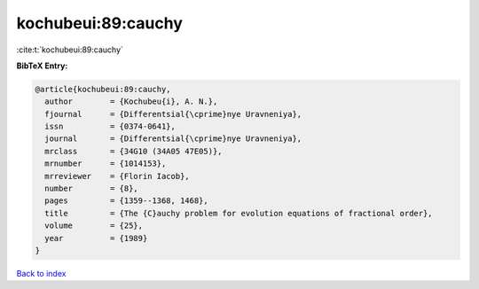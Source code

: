 kochubeui:89:cauchy
===================

:cite:t:`kochubeui:89:cauchy`

**BibTeX Entry:**

.. code-block:: bibtex

   @article{kochubeui:89:cauchy,
     author        = {Kochubeu{i}, A. N.},
     fjournal      = {Differentsial{\cprime}nye Uravneniya},
     issn          = {0374-0641},
     journal       = {Differentsial{\cprime}nye Uravneniya},
     mrclass       = {34G10 (34A05 47E05)},
     mrnumber      = {1014153},
     mrreviewer    = {Florin Iacob},
     number        = {8},
     pages         = {1359--1368, 1468},
     title         = {The {C}auchy problem for evolution equations of fractional order},
     volume        = {25},
     year          = {1989}
   }

`Back to index <../By-Cite-Keys.rst>`_

